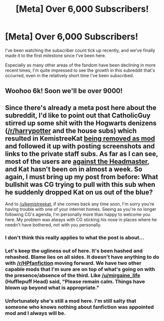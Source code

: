 #+TITLE: [Meta] Over 6,000 Subscribers!

* [Meta] Over 6,000 Subscribers!
:PROPERTIES:
:Score: 26
:DateUnix: 1444984777.0
:DateShort: 2015-Oct-16
:FlairText: Meta
:END:
I've been watching the subscriber count tick up recently, and we've finally made it to the first milestone since I've been here.

Especially as many other areas of the fandom have been declining in more recent times, I'm quite impressed to see the growth in this subreddit that's occurred, even in the relatively short time I've been subscribed.


** Woohoo 6k! Soon we'll be over 9000!
:PROPERTIES:
:Score: 3
:DateUnix: 1445050247.0
:DateShort: 2015-Oct-17
:END:


** Since there's already a meta post here about the subreddit, I'd like to point out that CatholicGuy stirred up some shit with the Hogwarts denizens ([[/r/harrypotter]] and the house subs) which resulted in KemistreeKat [[https://www.reddit.com/r/harrypotter/comments/3o8gi3/to_the_harry_potter_community/][being removed as mod]] and followed it up with posting screenshots and links to the private staff subs. As far as I can see, most of the users are [[https://www.reddit.com/r/harrypotter/comments/3p04d3/head_of_house_ama_series_im_catholicguy/cw1y7la?context=3][against the Headmaster]], and Kat hasn't been on in almost a week. So again, I must bring up my post from before: What bullshit was CG trying to pull with this sub when he suddenly dropped Kat on us out of the blue?

And to [[/u/kemistreekat]], if she comes back any time soon, I'm sorry you're having trouble with one of your internet homes. Seeing as you're no longer following CG's agenda, I'm personally more than happy to welcome you here. My problem was always with CG sticking his nose in places where he needn't have bothered, not with you personally.
:PROPERTIES:
:Score: -1
:DateUnix: 1445023612.0
:DateShort: 2015-Oct-16
:END:

*** I don't think this really applies to what the post is about...
:PROPERTIES:
:Score: 2
:DateUnix: 1445107791.0
:DateShort: 2015-Oct-17
:END:


*** Let's keep the ugliness out of here. It's been hashed and rehashed. Blame lies on all sides. It doesn't have anything to do with [[/r/HPfanfiction]] moving forward. We have two other capable mods that I'm sure are on top of what's going on with the presence/absence of the third. Like [[/u/mirgaine_life]] (Hufflepuff Head) said, "Please remain calm. Things have blown up beyond what is appropriate."
:PROPERTIES:
:Author: boomberrybella
:Score: 5
:DateUnix: 1445029962.0
:DateShort: 2015-Oct-17
:END:


*** Unfortunately she's still a mod here. I'm still salty that someone who knows nothing about fanfiction was appointed mod and I always will be.
:PROPERTIES:
:Author: IHATEHERMIONESUE
:Score: 0
:DateUnix: 1445140909.0
:DateShort: 2015-Oct-18
:END:

